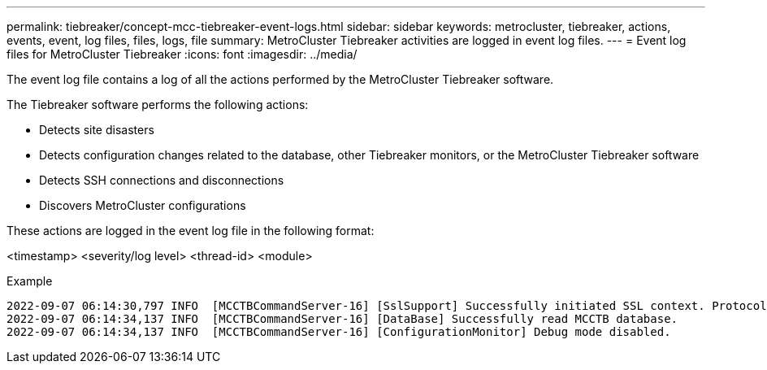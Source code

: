 ---
permalink: tiebreaker/concept-mcc-tiebreaker-event-logs.html
sidebar: sidebar
keywords: metrocluster, tiebreaker, actions, events, event, log files, files, logs, file
summary: MetroCluster Tiebreaker activities are logged in event log files.
---
= Event log files for MetroCluster Tiebreaker
:icons: font
:imagesdir: ../media/

[.lead]
The event log file contains a log of all the actions performed by the MetroCluster Tiebreaker software.

The Tiebreaker software performs the following actions:

* Detects site disasters
* Detects configuration changes related to the database, other Tiebreaker monitors, or the MetroCluster Tiebreaker software
* Detects SSH connections and disconnections
* Discovers MetroCluster configurations

These actions are logged in the event log file in the following format:

<timestamp> <severity/log level> <thread-id> <module>

.Example

....
2022-09-07 06:14:30,797 INFO  [MCCTBCommandServer-16] [SslSupport] Successfully initiated SSL context. Protocol used is TLSv1.3.
2022-09-07 06:14:34,137 INFO  [MCCTBCommandServer-16] [DataBase] Successfully read MCCTB database.
2022-09-07 06:14:34,137 INFO  [MCCTBCommandServer-16] [ConfigurationMonitor] Debug mode disabled.
....


// 2023-JAN-10, BURT 1498848